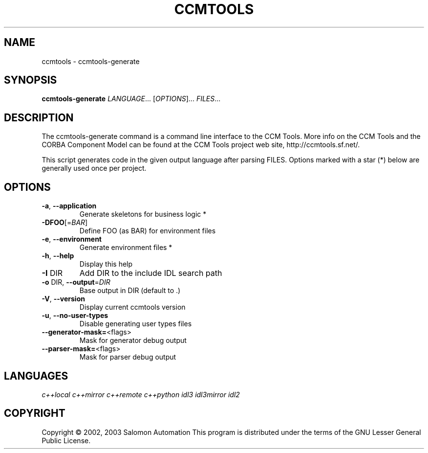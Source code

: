 .TH CCMTOOLS "1" "April 2003" "ccmtools version 0.3.2" "User Commands"
.SH NAME
ccmtools \- ccmtools-generate
.SH SYNOPSIS
.B ccmtools-generate
\fILANGUAGE\fR... [\fIOPTIONS\fR]... \fIFILES\fR...
.SH DESCRIPTION
The ccmtools-generate command is a command line interface to the CCM Tools. More
info on the CCM Tools and the CORBA Component Model can be found at the CCM
Tools project web site, http://ccmtools.sf.net/.
.PP
This script generates code in the given output language after parsing FILES.
Options marked with a star (*) below are generally used once per project.
.SH OPTIONS
.TP
\fB\-a\fR, \fB\-\-application\fR
Generate skeletons for business logic *
.TP
\fB\-DFOO\fR[=\fIBAR\fR]
Define FOO (as BAR) for environment files
.TP
\fB\-e\fR, \fB\-\-environment\fR
Generate environment files *
.TP
\fB\-h\fR, \fB\-\-help\fR
Display this help
.TP
\fB\-I\fR DIR
Add DIR to the include IDL search path
.TP
\fB\-o\fR DIR, \fB\-\-output\fR=\fIDIR\fR
Base output in DIR (default to .)
.TP
\fB\-V\fR, \fB\-\-version\fR
Display current ccmtools version
.TP
\fB\-u\fR, \fB\-\-no\-user\-types\fR
Disable generating user types files
.TP
\fB\-\-generator\-mask=\fR<flags>
Mask for generator debug output
.TP
\fB\-\-parser\-mask=\fR<flags>
Mask for parser debug output
.SH LANGUAGES
.I c++local c++mirror c++remote c++python idl3 idl3mirror idl2
.SH COPYRIGHT
Copyright \(co 2002, 2003 Salomon Automation
This program is distributed under the terms of the
GNU Lesser General Public License.
